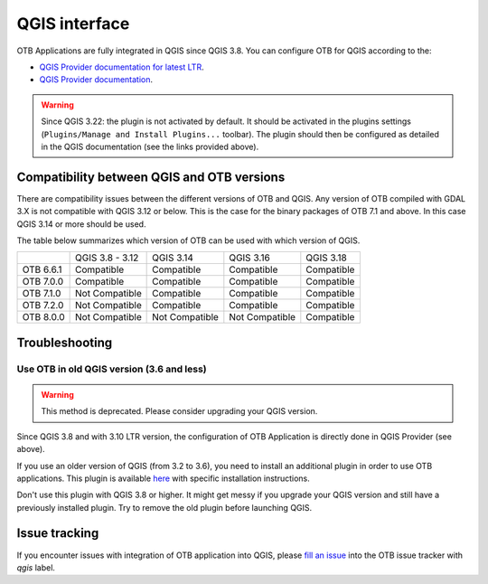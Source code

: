 QGIS interface
==============

OTB Applications are fully integrated in QGIS since QGIS 3.8.
You can configure OTB for QGIS according to the:

- `QGIS Provider documentation for latest LTR <https://docs.qgis.org/latest/en/docs/user_manual/processing/3rdParty.html>`_.
- `QGIS Provider documentation <https://docs.qgis.org/testing/en/docs/user_manual/processing/3rdParty.html>`_.


.. warning:: Since QGIS 3.22: the plugin is not activated by default. It should be activated in the plugins settings (``Plugins/Manage and Install Plugins...`` toolbar). The plugin should then be configured as detailed in the QGIS documentation (see the links provided above).

.. image:: Art/plugins.png


Compatibility between QGIS and OTB versions
-------------------------------------------

There are compatibility issues between the different versions of OTB and QGIS. Any version
of OTB compiled with GDAL 3.X is not compatible with QGIS 3.12 or below. This is the case
for the binary packages of OTB 7.1 and above. In this case QGIS 3.14 or more should be used.

The table below summarizes which version of OTB can be used with which version of QGIS.

+---------------+-----------------+-----------------+-----------------+-----------------+
|               | QGIS 3.8 - 3.12 | QGIS 3.14       | QGIS 3.16       | QGIS 3.18       |
+---------------+-----------------+-----------------+-----------------+-----------------+
| OTB 6.6.1     | Compatible      | Compatible      | Compatible      | Compatible      |
+---------------+-----------------+-----------------+-----------------+-----------------+
| OTB 7.0.0     | Compatible      | Compatible      | Compatible      | Compatible      |
+---------------+-----------------+-----------------+-----------------+-----------------+
| OTB 7.1.0     | Not Compatible  | Compatible      | Compatible      | Compatible      |
+---------------+-----------------+-----------------+-----------------+-----------------+
| OTB 7.2.0     | Not Compatible  | Compatible      | Compatible      | Compatible      |
+---------------+-----------------+-----------------+-----------------+-----------------+
| OTB 8.0.0     | Not Compatible  | Not Compatible  | Not Compatible  | Compatible      |
+---------------+-----------------+-----------------+-----------------+-----------------+

Troubleshooting
---------------

Use OTB in old QGIS version (3.6 and less)
^^^^^^^^^^^^^^^^^^^^^^^^^^^^^^^^^^^^^^^^^^

.. warning:: This method is deprecated. Please consider upgrading your QGIS version.

Since QGIS 3.8 and with 3.10 LTR version, the configuration of OTB
Application is directly done in QGIS Provider (see above).

If you use an older version of QGIS (from 3.2 to 3.6), you need to
install an additional plugin in order to use OTB applications. This
plugin is available `here
<https://gitlab.orfeo-toolbox.org/orfeotoolbox/qgis-otb-plugin>`_ with
specific installation instructions.

Don't use this plugin with QGIS 3.8 or higher. It might get messy if
you upgrade your QGIS version and still have a previously installed
plugin. Try to remove the old plugin before launching QGIS.


Issue tracking
--------------
If you encounter issues with integration of OTB application into QGIS,
please `fill an issue <https://gitlab.orfeo-toolbox.org/orfeotoolbox/otb/-/issues/new?issue[assignee_id]=&issue[milestone_id]=>`_ into the OTB issue tracker with `qgis` label.
